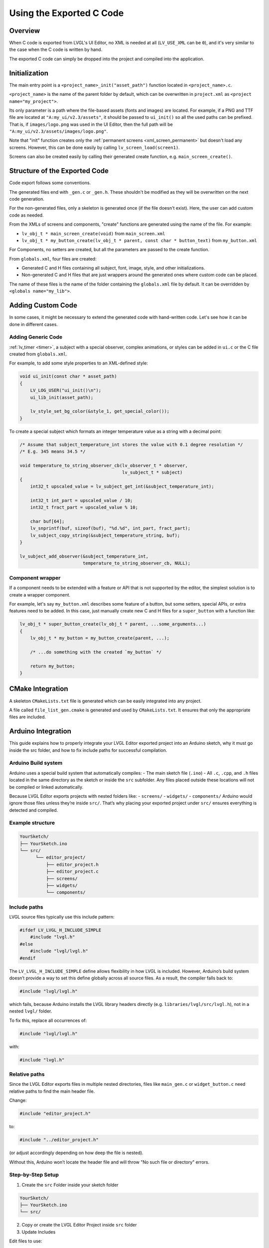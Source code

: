 .. _editor_integration_c:

=========================
Using the Exported C Code
=========================

Overview
********

When C code is exported from LVGL's UI Editor, no XML is needed at all
(``LV_USE_XML`` can be ``0``), and it's very similar to the case when the C code is
written by hand.

The exported C code can simply be dropped into the project and compiled into the
application.

Initialization
**************

The main entry point is a ``<project_name>_init("asset_path")`` function located
in ``<project_name>.c``.

``<project_name>`` is the name of the parent folder by default, which can be overwritten
in ``project.xml`` as ``<project name="my_project">``.


Its only parameter is a path where the file-based assets (fonts and images) are
located. For example, if a PNG and TTF file are located at
``"A:my_ui/v2.3/assets"``, it should be passed to ``ui_init()`` so all the used
paths can be prefixed. That is, if ``images/logo.png`` was used in the UI Editor,
then the full path will be ``"A:my_ui/v2.3/assets/images/logo.png"``.

Note that "init" function creates only the :ref:`permanent screens <xml_screen_permanent>` but
doesn't load any screens. However, this can be done easily by calling ``lv_screen_load(screen1)``.

Screens can also be created easily by calling their generated create function,
e.g. ``main_screen_create()``.

Structure of the Exported Code
******************************

Code export follows some conventions.

The generated files end with ``_gen.c`` or ``_gen.h``. These shouldn't be modified
as they will be overwritten on the next code generation.

For the non-generated files, only a skeleton is generated once (if the file doesn't
exist). Here, the user can add custom code as needed.

From the XMLs of screens and components, "create" functions are generated using
the name of the file. For example:

- ``lv_obj_t * main_screen_create(void)`` from ``main_screen.xml``
- ``lv_obj_t * my_button_create(lv_obj_t * parent, const char * button_text)``
  from ``my_button.xml``

For Components, no setters are created, but all the parameters are passed to the
create function.

From ``globals.xml``, four files are created:

- Generated C and H files containing all subject, font, image, style, and other
  initializations.
- Non-generated C and H files that are just wrappers around the generated ones
  where custom code can be placed.

The name of these files is the name of the folder containing the ``globals.xml`` file by
default. It can be overridden by ``<globals name="my_lib">``.



Adding Custom Code
******************

In some cases, it might be necessary to extend the generated code with hand-written
code. Let's see how it can be done in different cases.

Adding Generic Code
-------------------

:ref:`lv_timer <timer>`, a subject with a special observer, complex animations, or
styles can be added in ``ui.c`` or the C file created from ``globals.xml``.

For example, to add some style properties to an XML-defined style:

.. code-block:: c

    void ui_init(const char * asset_path)
    {
        LV_LOG_USER("ui_init()\n");
        ui_lib_init(asset_path);

        lv_style_set_bg_color(&style_1, get_special_color());
    }

To create a special subject which formats an integer temperature value as a string
with a decimal point:

.. code-block:: c

    /* Assume that subject_temperature_int stores the value with 0.1 degree resolution */
    /* E.g. 345 means 34.5 */

    void temperature_to_string_observer_cb(lv_observer_t * observer,
                                           lv_subject_t * subject)
    {
        int32_t upscaled_value = lv_subject_get_int(&subject_temperature_int);

        int32_t int_part = upscaled_value / 10;
        int32_t fract_part = upscaled_value % 10;

        char buf[64];
        lv_snprintf(buf, sizeof(buf), "%d.%d", int_part, fract_part);
        lv_subject_copy_string(&subject_temperature_string, buf);
    }

    lv_subject_add_observer(&subject_temperature_int,
                            temperature_to_string_observer_cb, NULL);

Component wrapper
-----------------

If a component needs to be extended with a feature or API that is not supported by
the editor, the simplest solution is to create a wrapper component.

For example, let's say ``my_button.xml`` describes some feature of a button, but
some setters, special APIs, or extra features need to be added. In this case, just
manually create new C and H files for a ``super_button`` with a function like:

.. code-block:: c

    lv_obj_t * super_button_create(lv_obj_t * parent, ...some_arguments...)
    {
        lv_obj_t * my_button = my_button_create(parent, ...);

        /* ...do something with the created `my_button` */

        return my_button;
    }



CMake Integration
*****************

A skeleton ``CMakeLists.txt`` file is generated which can be easily integrated into
any project.

A file called ``file_list_gen.cmake`` is generated and used by ``CMakeLists.txt``.
It ensures that only the appropriate files are included.

Arduino Integration
*******************

This guide explains how to properly integrate your LVGL Editor exported project into 
an Arduino sketch, why it must go inside the src folder, and how to fix include paths 
for successful compilation.

Arduino Build system
--------------------

Arduino uses a special build system that automatically compiles:
- The main sketch file (``.ino``)
- All ``.c``, ``.cpp``, and ``.h`` files located in the same directory as the sketch or inside the ``src`` subfolder.
Any files placed outside these locations will not be compiled or linked automatically.

Because LVGL Editor exports projects with nested folders like:
- ``screens/``
- ``widgets/``
- ``components/``
Arduino would ignore those files unless they’re inside ``src/``.
That’s why placing your exported project under ``src/`` ensures everything is detected and compiled.

Example structure
-----------------

.. code-block:: text

    YourSketch/
    ├── YourSketch.ino
    └── src/
          └── editor_project/
              ├── editor_project.h
              ├── editor_project.c
              ├── screens/
              ├── widgets/
              └── components/

Include paths
-------------

LVGL source files typically use this include pattern:

.. code-block:: c

    #ifdef LV_LVGL_H_INCLUDE_SIMPLE
        #include "lvgl.h"
    #else
        #include "lvgl/lvgl.h"
    #endif


The ``LV_LVGL_H_INCLUDE_SIMPLE`` define allows flexibility in how LVGL is included.
However, Arduino’s build system doesn’t provide a way to set this define globally across all source files.
As a result, the compiler falls back to:

.. code-block:: c

    #include "lvgl/lvgl.h"

which fails, because Arduino installs the LVGL library headers directly (e.g. ``libraries/lvgl/src/lvgl.h``), not in a nested ``lvgl/`` folder.

To fix this, replace all occurrences of:

.. code-block:: c

    #include "lvgl/lvgl.h"

with:

.. code-block:: c

    #include "lvgl.h"

Relative paths
--------------

Since the LVGL Editor exports files in multiple nested directories, files like ``main_gen.c`` or ``widget_button.c`` need relative paths to find the main header file.

Change:

.. code-block:: c

    #include "editor_project.h"

to:

.. code-block:: c

    #include "../editor_project.h"

(or adjust accordingly depending on how deep the file is nested).

Without this, Arduino won’t locate the header file and will throw "No such file or directory" errors.

Step-by-Step Setup
------------------

1. Create the ``src`` Folder inside your sketch folder

.. code-block:: text

    YourSketch/
    ├── YourSketch.ino
    └── src/

2. Copy or create the LVGL Editor Project inside ``src`` folder

3. Update Includes

Edit files to use:

.. code-block:: c

    #include "lvgl.h"

and ensure the main header file i.e., ``editor_project.h`` is included relatively:

.. code-block:: c

    #include "../editor_project.h"

4. Reapply Changes After Regeneration

Each time you re-export your project from the LVGL Editor, these files are regenerated, so repeat Step 3.

Example Arduino sketch
----------------------

.. code-block:: cpp

    #include <lvgl.h>
    #include "src/editor_project/editor_project.h"  // Adjust to match your project name

    void my_disp_init();
    void my_touch_init();

    void setup() {
      Serial.begin(115200);
      lv_init();          // Initialize LVGL
      my_disp_init();     // Setup display driver
      my_touch_init();    // Setup input driver
      editor_project_init("");          // Load LVGL Editor UI
      lv_screen_load(main_create()); // load the main screen
    }

    void loop() {
      lv_timer_handler(); // Handle LVGL tasks
      delay(5);
    }
  
